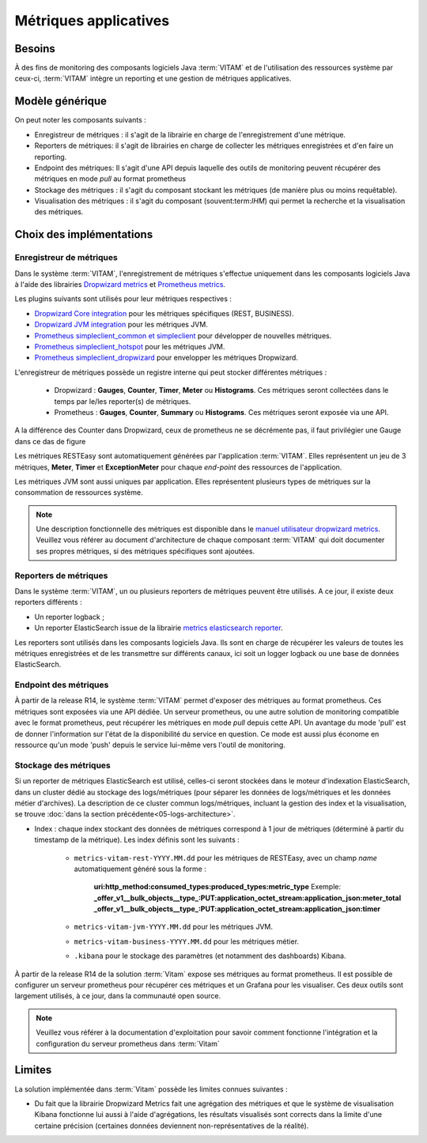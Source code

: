 Métriques applicatives
######################


Besoins
=======

À des fins de monitoring des composants logiciels Java :term:`VITAM` et de l'utilisation des ressources système par ceux-ci, :term:`VITAM` intègre un reporting et une gestion de métriques applicatives.


Modèle générique
================

On peut noter les composants suivants :

* Enregistreur de métriques : il s'agit de la librairie en charge de l'enregistrement d'une métrique.
* Reporters de métriques: il s'agit de librairies en charge de collecter les métriques enregistrées et d'en faire un reporting.
* Endpoint des métriques: Il s'agit d'une API depuis laquelle des outils de monitoring peuvent récupérer des métriques en mode `pull` au format prometheus
* Stockage des métriques : il s'agit du composant stockant les métriques (de manière plus ou moins requêtable).
* Visualisation des métriques : il s'agit du composant (souvent:term:`IHM`) qui permet la recherche et la visualisation des métriques.

Choix des implémentations
=========================

Enregistreur de métriques
-------------------------

Dans le système :term:`VITAM`, l'enregistrement de métriques s'effectue uniquement dans les composants logiciels Java à l'aide des librairies `Dropwizard metrics <https://metrics.dropwizard.io/4.1.2/>`_ et `Prometheus metrics <https://prometheus.io/docs/instrumenting/clientlibs/>`_.

Les plugins suivants sont utilisés pour leur métriques respectives :

* `Dropwizard Core integration <https://metrics.dropwizard.io/4.1.2/manual/core.html>`_ pour les métriques spécifiques (REST, BUSINESS).
* `Dropwizard JVM integration <https://metrics.dropwizard.io/4.1.2/manual/jvm.html>`_ pour les métriques JVM.
* `Prometheus simpleclient_common et simpleclient <https://github.com/prometheus/client_java/tree/master/simpleclient>`_ pour développer de nouvelles métriques.
* `Prometheus simpleclient_hotspot <https://github.com/prometheus/client_java/tree/master/simpleclient_hotspot>`_  pour les métriques JVM.
* `Prometheus simpleclient_dropwizard <https://github.com/prometheus/client_java/tree/master/simpleclient_dropwizard>`_ pour envelopper les métriques Dropwizard.

L'enregistreur de métriques possède un registre interne qui peut stocker différentes métriques :

    - Dropwizard : **Gauges**, **Counter**, **Timer**, **Meter** ou **Histograms**. Ces métriques seront collectées dans le temps par le/les reporter(s) de métriques.
    - Prometheus : **Gauges**, **Counter**, **Summary** ou **Histograms**. Ces métriques seront exposée via une API.

A la différence des Counter dans Dropwizard, ceux de prometheus ne se décrémente pas, il faut privilégier une Gauge dans ce das de figure

Les métriques RESTEasy sont automatiquement générées par l'application :term:`VITAM`. Elles représentent un jeu de 3 métriques, **Meter**, **Timer** et **ExceptionMeter** pour chaque *end-point* des ressources de l'application.

Les métriques JVM sont aussi uniques par application. Elles représentent plusieurs types de métriques sur la consommation de ressources système.

.. note::
        Une description fonctionnelle des métriques est disponible dans le `manuel utilisateur dropwizard metrics <https://metrics.dropwizard.io/4.1.2/manual/core.html>`_.
        Veuillez  vous référer au document d'architecture de chaque composant :term:`VITAM` qui doit documenter ses propres métriques, si des métriques spécifiques sont ajoutées.

Reporters de métriques
----------------------

Dans le système :term:`VITAM`, un ou plusieurs reporters de métriques peuvent être utilisés. A ce jour, il existe deux reporters différents :

* Un reporter logback ;
* Un reporter ElasticSearch issue de la librairie `metrics elasticsearch reporter <https://github.com/ProgrammeVitam/elasticsearch-metrics-reporter-java>`_.

Les reporters sont utilisés dans les composants logiciels Java. Ils sont en charge de récupérer les valeurs de toutes les métriques enregistrées et de les transmettre sur différents canaux, ici soit un logger logback ou une base de données ElasticSearch.

Endpoint des métriques
----------------------
À partir de la release R14, le système :term:`VITAM` permet d'exposer des métriques au format prometheus. Ces métriques sont exposées via une API dédiée.
Un serveur prometheus, ou une autre solution de monitoring compatible avec le format prometheus, peut récupérer les métriques en mode `pull` depuis cette API.
Un avantage du mode 'pull' est de donner l'information sur l'état de la disponibilité du service en question. Ce mode est aussi plus économe en ressource qu'un mode 'push' depuis le service lui-même vers l'outil de monitoring.

Stockage des métriques
----------------------

Si un reporter de métriques ElasticSearch est utilisé, celles-ci seront stockées dans le moteur d'indexation ElasticSearch, dans un cluster dédié au stockage des logs/métriques (pour séparer les données de logs/métriques et les données métier d'archives). La description de ce cluster commun logs/métriques, incluant la gestion des index et la visualisation, se trouve :doc:`dans la section précédente<05-logs-architecture>`.

* Index : chaque index stockant des données de métriques correspond à 1 jour de métriques (déterminé à partir du timestamp de la métrique). Les index définis sont les suivants :

    - ``metrics-vitam-rest-YYYY.MM.dd`` pour les métriques de RESTEasy, avec un champ *name* automatiquement généré sous la forme :

        **uri:http_method:consumed_types:produced_types:metric_type**
        Exemple:
        **_offer_v1__bulk_objects__type_:PUT:application_octet_stream:application_json:meter_total**
        **_offer_v1__bulk_objects__type_:PUT:application_octet_stream:application_json:timer**

    - ``metrics-vitam-jvm-YYYY.MM.dd`` pour les métriques JVM.

    - ``metrics-vitam-business-YYYY.MM.dd`` pour les métriques métier.

    - ``.kibana`` pour le stockage des paramètres (et notamment des dashboards) Kibana.

À partir de la release R14 de la solution :term:`Vitam` expose ses métriques au format prometheus.
Il est possible de configurer un serveur prometheus pour récupérer ces métriques et un Grafana pour les visualiser.
Ces deux outils sont largement utilisés, à ce jour, dans la communauté open source.

.. note::
    Veuillez vous référer à la documentation d'exploitation pour savoir comment fonctionne l'intégration et la configuration du serveur prometheus dans :term:`Vitam`


Limites
=======

La solution implémentée dans :term:`Vitam` possède les limites connues suivantes :

* Du fait que la librairie Dropwizard Metrics fait une agrégation des métriques et que le système de visualisation Kibana fonctionne lui aussi à l'aide d'agrégations, les résultats visualisés sont corrects dans la limite d'une certaine précision (certaines données deviennent non-représentatives de la réalité).

